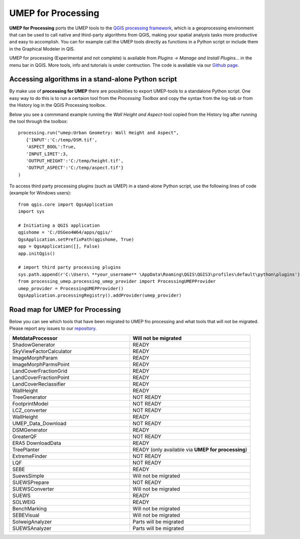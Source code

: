 .. _UMEPforProcessing:


UMEP for Processing
===================

**UMEP for Processing** ports the UMEP tools to the `QGIS processing framework <https://docs.qgis.org/3.10/en/docs/user_manual/processing/intro.html>`__, 
which is a geoprocessing environment that can be used to call native and third-party algorithms from QGIS, making your spatial analysis tasks more 
productive and easy to accomplish. You can for example call the UMEP tools directly as functions in a Python script or include them in the 
Graphical Modeler in QIS.

UMEP for processing (Experimental and not complete) is available from *Plugins -> Manage and Install Plugins...* in the menu bar in QGIS. More tools, info and tutorials is under contruction. The code is available via our `Github page <https://github.com/UMEP-dev/UMEP-processing>`__.


Accessing algorithms in a stand-alone Python script 
---------------------------------------------------

By make use of **processing for UMEP** there are possibilities to export UMEP-tools to a standalone Python script. One easy way to do this is to run a certaion tool from the *Processing Toolbox* and copy the syntax from the log-tab or from the History log in the QGIS Processing toolbox.

Below you see a commmand example running the *Wall Height and Aspect*-tool copied from the History log after running the tool through the toolbox:
::
  processing.run("umep:Urban Geometry: Wall Height and Aspect", 
     {'INPUT':'C:/temp/DSM.tif',
     'ASPECT_BOOL':True,
     'INPUT_LIMIT':3,
     'OUTPUT_HEIGHT':'C:/temp/height.tif',
     'OUTPUT_ASPECT':'C:/temp/aspect.tif'}
  )

To access third party processing plugins (such as UMEP) in a stand-alone Python script, use the following lines of code (example for Windows users):
::
  from qgis.core import QgsApplication
  import sys

  # Initiating a QGIS application
  qgishome = 'C:/OSGeo4W64/apps/qgis/'
  QgsApplication.setPrefixPath(qgishome, True)
  app = QgsApplication([], False)
  app.initQgis()

  # import third party processing plugins
  sys.path.append(r'C:\Users\ **your_username** \AppData\Roaming\QGIS\QGIS3\profiles\default\python\plugins')
  from processing_umep.processing_umep_provider import ProcessingUMEPProvider
  umep_provider = ProcessingUMEPProvider()
  QgsApplication.processingRegistry().addProvider(umep_provider)



.. _UMEPforProcessingRoadMap:

Road map for UMEP for Processing
--------------------------------

Below you can see which tools that have been migrated to UMEP fro processing and what tools that will not be migrated. Please report any issues to our `repository <https://github.com/UMEP-dev/UMEP>`__. 

.. list-table:: 
   :widths: 50 50
   :header-rows: 1

   * - MetdataProcessor
     - Will not be migrated
   * - ShadowGenerator
     - READY
   * - SkyViewFactorCalculator
     - READY
   * - ImageMorphParam
     - READY
   * - ImageMorphParmsPoint
     - READY
   * - LandCoverFractionGrid
     - READY
   * - LandCoverFractionPoint
     - READY
   * - LandCoverReclassifier
     - READY
   * - WallHeight
     - READY
   * - TreeGenerator
     - NOT READY
   * - FootprintModel
     - NOT READY
   * - LCZ_converter
     - NOT READY
   * - WallHeight
     - READY
   * - UMEP_Data_Download 
     - NOT READY
   * - DSMGenerator
     - READY
   * - GreaterQF
     - NOT READY
   * - ERA5 DownloadData
     - READY
   * - TreePlanter 
     - READY (only available via **UMEP for processing**)
   * - ExtremeFinder
     - NOT READY
   * - LQF
     - NOT READY
   * - SEBE
     - READY
   * - SuewsSimple 
     - Will not be migrated
   * - SUEWSPrepare
     - NOT READY
   * - SUEWSConverter
     - Will not be migrated
   * - SUEWS
     - READY
   * - SOLWEIG 
     - READY
   * - BenchMarking
     - Will not be migrated
   * - SEBEVisual
     - Will not be migrated
   * - SolweigAnalyzer
     - Parts will be migrated
   * - SUEWSAnalyzer
     - Parts will be migrated



